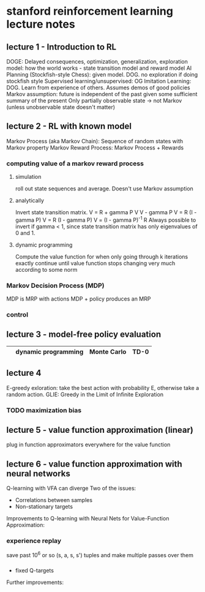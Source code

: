 * stanford reinforcement learning lecture notes
** lecture 1 - Introduction to RL
DOGE: Delayed consequences, optimization, generalization, exploration
model: how the world works - state transition model and reward model
AI Planning (Stockfish-style Chess): given model. DOG. no exploration if doing stockfish style
Supervised learning/unsupervised: OG
Imitation Learning: DOG. Learn from experience of others. Assumes demos of good policies
Markov assumption: future is independent of the past given some sufficient summary of the present
Only partially observable state -> not Markov (unless unobservable state doesn't matter)
** lecture 2 - RL with known model
Markov Process (aka Markov Chain): Sequence of random states with Markov property
Markov Reward Process: Markov Process + Rewards
*** computing value of a markov reward process
**** simulation
roll out state sequences and average. Doesn't use Markov assumption
**** analytically
Invert state transition matrix.
V = R + gamma P V
V - gamma P V = R 
(I - gamma P) V = R 
(I - gamma P) V = (I - gamma P)^-1 R 
Always possible to invert if gamma < 1, since state transition matrix has only eigenvalues of 0 and 1. 
**** dynamic programming
Compute the value function for when only going through k iterations exactly
continue until value function stops changing very much according to some norm
*** Markov Decision Process (MDP)
MDP is MRP with actions
MDP + policy produces an MRP
*** control
** lecture 3 - model-free policy evaluation
|   | dynamic programming | Monte Carlo | TD-0 |
|---+---------------------+-------------+------|

** lecture 4
E-greedy exloration: take the best action with probability E, otherwise take a random action.
GLIE: Greedy in the Limit of Infinite Exploration

*** TODO maximization bias

** lecture 5 - value function approximation (linear)
plug in function approximators everywhere for the value function

** lecture 6 - value function approximation with neural networks
Q-learning with VFA can diverge
Two of the issues:
- Correlations between samples
- Non-stationary targets
Improvements to Q-learning with Neural Nets for Value-Function Approximation:
*** experience replay
save past 10^6 or so (s, a, s, s') tuples and make multiple passes over them
*** 
- fixed Q-targets 

Further improvements:

